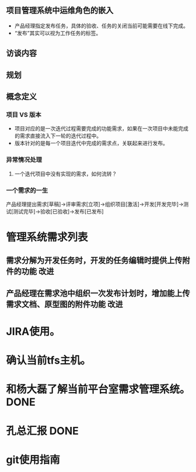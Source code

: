 #+TAGS: { 新需求(xq) 改进(gj) } { DONE(d) TODO(t) }
#+DATE [2014-11-13 Thu]
** 项目管理系统中运维角色的嵌入
   + 产品经理指定发布任务，具体的验收、任务的关闭当前可能需要在线下完成。
   + “发布”其实可以视为工作任务的标签。
** 访谈内容
** 规划
** 概念定义
*** 项目 VS 版本
    + 项目对应的是一次迭代过程需要完成的功能需求，如果在一次项目中未能完成的需求直接流入下一轮的迭代过程中。
    + 版本针对的是每一个项目迭代中完成的需求点，关联起来进行发布。


*** 异常情况处理
**** 一个迭代项目中没有实现的需求，如何流转？

*** 一个需求的一生
产品经理提出需求[草稿]->评审需求[立项]->组织项目[激活]->开发[开发完毕]->测试[测试完毕]->验收[已验收]->发布[已发布]


* 管理系统需求列表
** 需求分解为开发任务时，开发的任务编辑时提供上传附件的功能                     :改进:
** 产品经理在需求池中组织一次发布计划时，增加能上传需求文档、原型图的附件功能     :改进:

#+DATE:[2014-11-17 Mon]
#+Tags: { DONE[d] TODO[t] }


#+DATE: [2014-11-17 Mon]
* JIRA使用。
* 确认当前tfs主机。
* 和杨大磊了解当前平台室需求管理系统。                                          :DONE:
* 孔总汇报                                                                      :DONE:
* git使用指南
